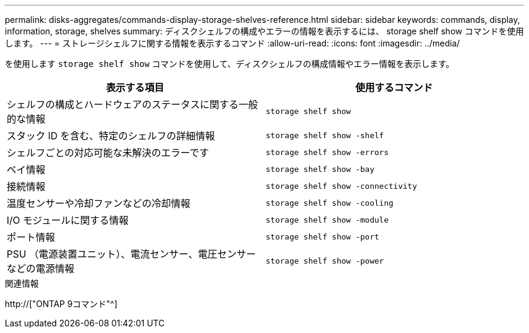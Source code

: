 ---
permalink: disks-aggregates/commands-display-storage-shelves-reference.html 
sidebar: sidebar 
keywords: commands, display, information, storage, shelves 
summary: ディスクシェルフの構成やエラーの情報を表示するには、 storage shelf show コマンドを使用します。 
---
= ストレージシェルフに関する情報を表示するコマンド
:allow-uri-read: 
:icons: font
:imagesdir: ../media/


[role="lead"]
を使用します `storage shelf show` コマンドを使用して、ディスクシェルフの構成情報やエラー情報を表示します。

|===
| 表示する項目 | 使用するコマンド 


 a| 
シェルフの構成とハードウェアのステータスに関する一般的な情報
 a| 
`storage shelf show`



 a| 
スタック ID を含む、特定のシェルフの詳細情報
 a| 
`storage shelf show -shelf`



 a| 
シェルフごとの対応可能な未解決のエラーです
 a| 
`storage shelf show -errors`



 a| 
ベイ情報
 a| 
`storage shelf show -bay`



 a| 
接続情報
 a| 
`storage shelf show -connectivity`



 a| 
温度センサーや冷却ファンなどの冷却情報
 a| 
`storage shelf show -cooling`



 a| 
I/O モジュールに関する情報
 a| 
`storage shelf show -module`



 a| 
ポート情報
 a| 
`storage shelf show -port`



 a| 
PSU （電源装置ユニット）、電流センサー、電圧センサーなどの電源情報
 a| 
`storage shelf show -power`

|===
.関連情報
http://["ONTAP 9コマンド"^]
